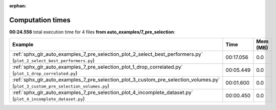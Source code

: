 
:orphan:

.. _sphx_glr_auto_examples_7_pre_selection_sg_execution_times:


Computation times
=================
**00:24.556** total execution time for 4 files **from auto_examples/7_pre_selection**:

.. container::

  .. raw:: html

    <style scoped>
    <link href="https://cdnjs.cloudflare.com/ajax/libs/twitter-bootstrap/5.3.0/css/bootstrap.min.css" rel="stylesheet" />
    <link href="https://cdn.datatables.net/1.13.6/css/dataTables.bootstrap5.min.css" rel="stylesheet" />
    </style>
    <script src="https://code.jquery.com/jquery-3.7.0.js"></script>
    <script src="https://cdn.datatables.net/1.13.6/js/jquery.dataTables.min.js"></script>
    <script src="https://cdn.datatables.net/1.13.6/js/dataTables.bootstrap5.min.js"></script>
    <script type="text/javascript" class="init">
    $(document).ready( function () {
        $('table.sg-datatable').DataTable({order: [[1, 'desc']]});
    } );
    </script>

  .. list-table::
   :header-rows: 1
   :class: table table-striped sg-datatable

   * - Example
     - Time
     - Mem (MB)
   * - :ref:`sphx_glr_auto_examples_7_pre_selection_plot_2_select_best_performers.py` (``plot_2_select_best_performers.py``)
     - 00:17.056
     - 0.0
   * - :ref:`sphx_glr_auto_examples_7_pre_selection_plot_1_drop_correlated.py` (``plot_1_drop_correlated.py``)
     - 00:05.449
     - 0.0
   * - :ref:`sphx_glr_auto_examples_7_pre_selection_plot_3_custom_pre_selection_volumes.py` (``plot_3_custom_pre_selection_volumes.py``)
     - 00:01.600
     - 0.0
   * - :ref:`sphx_glr_auto_examples_7_pre_selection_plot_4_incomplete_dataset.py` (``plot_4_incomplete_dataset.py``)
     - 00:00.450
     - 0.0
